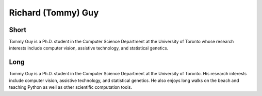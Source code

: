 Richard (Tommy) Guy
===============

Short
-----
Tommy Guy is a Ph.D. student in the Computer Science Department at the
University of Toronto whose research interests include computer vision,
assistive technology, and statistical genetics.


Long
----
Tommy Guy is a Ph.D. student in the Computer Science Department at the
University of Toronto. His research interests include computer vision,
assistive technology, and statistical genetics. He also enjoys long walks 
on the beach and teaching Python as well as other scientific computation tools.

